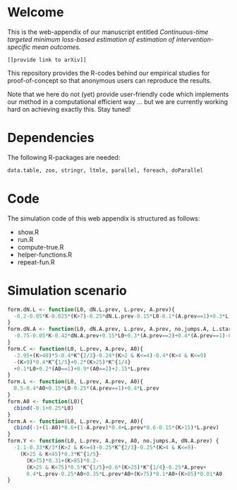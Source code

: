 #+superman-export-target: html
# Web-appendix-continuous-time-TMLE
* Welcome

This is the web-appendix of our manuscript entitled 
/Continuous-time targeted minimum loss-based estimation of estimation of intervention-specific mean outcomes./

=[[provide link to arXiv]]=

This repository provides the R-codes behind our empirical studies for
proof-of-concept so that anonymous users can reproduce the results.

Note that we here do not (yet) provide user-friendly code which
implements our method in a computational efficient way ... but we are
currently working hard on achieving exactly this. Stay tuned!

* Dependencies

The following R-packages are needed:

#+BEGIN_SRC R  :results output raw  :exports code  :session *R* :cache yes  
data.table, zoo, stringr, ltmle, parallel, foreach, doParallel
#+END_SRC

* Code

The simulation code of this web appendix is structured as follows:

-  show.R          
-  run.R           
-  compute-true.R  
-  helper-functions.R  
-  repeat-fun.R    

* Simulation scenario

#+BEGIN_SRC R  :results output raw drawer  :exports code  :session *R* :cache yes  
form.dN.L <- function(L0, dN.L.prev, L.prev, A.prev){
  -0.2-0.05*K-0.025*(K>7)-0.25*dN.L.prev-0.15*L0-0.1*(A.prev==1)+0.3*L.prev
}
form.dN.A <- function(L0, dN.A.prev, L.prev, A.prev, no.jumps.A, L.star){
  -0.75-0.05*K-0.42*dN.A.prev+0.15*L0+0.3*(A.prev==2)+0.4*(A.prev==1)-0.25*L.prev
}
form.C <- function(L0, L.prev, A.prev, A0){
  -3.95+(K>40)*5-0.4*K^{2/3}-0.24*(K>2 & K<=4)-0.4*(K>4 & K<=9)
  -(K>9)*0.4*K^{1/5}+0.2*(K>25)*K^{1/4}
  +0.1*L0+0.2*(A0==1)+0.9*(A0==2)+2.15*L.prev
}
form.L <- function(L0, L.prev, A.prev, A0){
  0.5-0.4*A0+0.15*L0-0.25*(A.prev==1)+0.4*L.prev
}
form.A0 <- function(L0){
  cbind(-0.1+0.25*L0)
}
form.A <- function(L0, L.prev, A.prev, A0){
  cbind(-1+(1-A0)*0.6+(1-A.prev)*0.4+L.prev*0.6-0.15*(K>15)*L.prev)
}
form.Y <- function(L0, L.prev, A.prev, A0, no.jumps.A, dN.A.prev) {
  -1.1-0.33*K/3*(K>2 & K<=4)-0.25*K^{2/3}-0.25*(K>4 & K<=9)-
    (K>25 & K<45)*0.3*K^{1/5}-
      (K>75)*0.31+(K>85)*0.2-
      (K>25 & K<75)*0.5*K^{1/5}+0.6*(K>25)*K^{1/4}-0.25*A.prev+
      0.4*L.prev-0.25*A0+0.35*L.prev*A0+(K>75)*0.1*A0+(K>85)*0.01*A0
}
#+END_SRC

